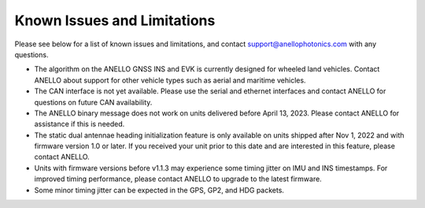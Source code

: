 Known Issues and Limitations
==============================

Please see below for a list of known issues and limitations, and contact support@anellophotonics.com with any questions.

* The algorithm on the ANELLO GNSS INS and EVK is currently designed for wheeled land vehicles. Contact ANELLO about support for other vehicle types such as aerial and maritime vehicles.

* The CAN interface is not yet available. Please use the serial and ethernet interfaces and contact ANELLO for questions on future CAN availability.

* The ANELLO binary message does not work on units delivered before April 13, 2023. Please contact ANELLO for assistance if this is needed.

* The static dual antennae heading initialization feature is only available on units shipped after Nov 1, 2022 and with firmware version 1.0 or later. If you received your unit prior to this date and are interested in this feature, please contact ANELLO.

* Units with firmware versions before v1.1.3 may experience some timing jitter on IMU and INS timestamps. For improved timing performance, please contact ANELLO to upgrade to the latest firmware.

* Some minor timing jitter can be expected in the GPS, GP2, and HDG packets. 